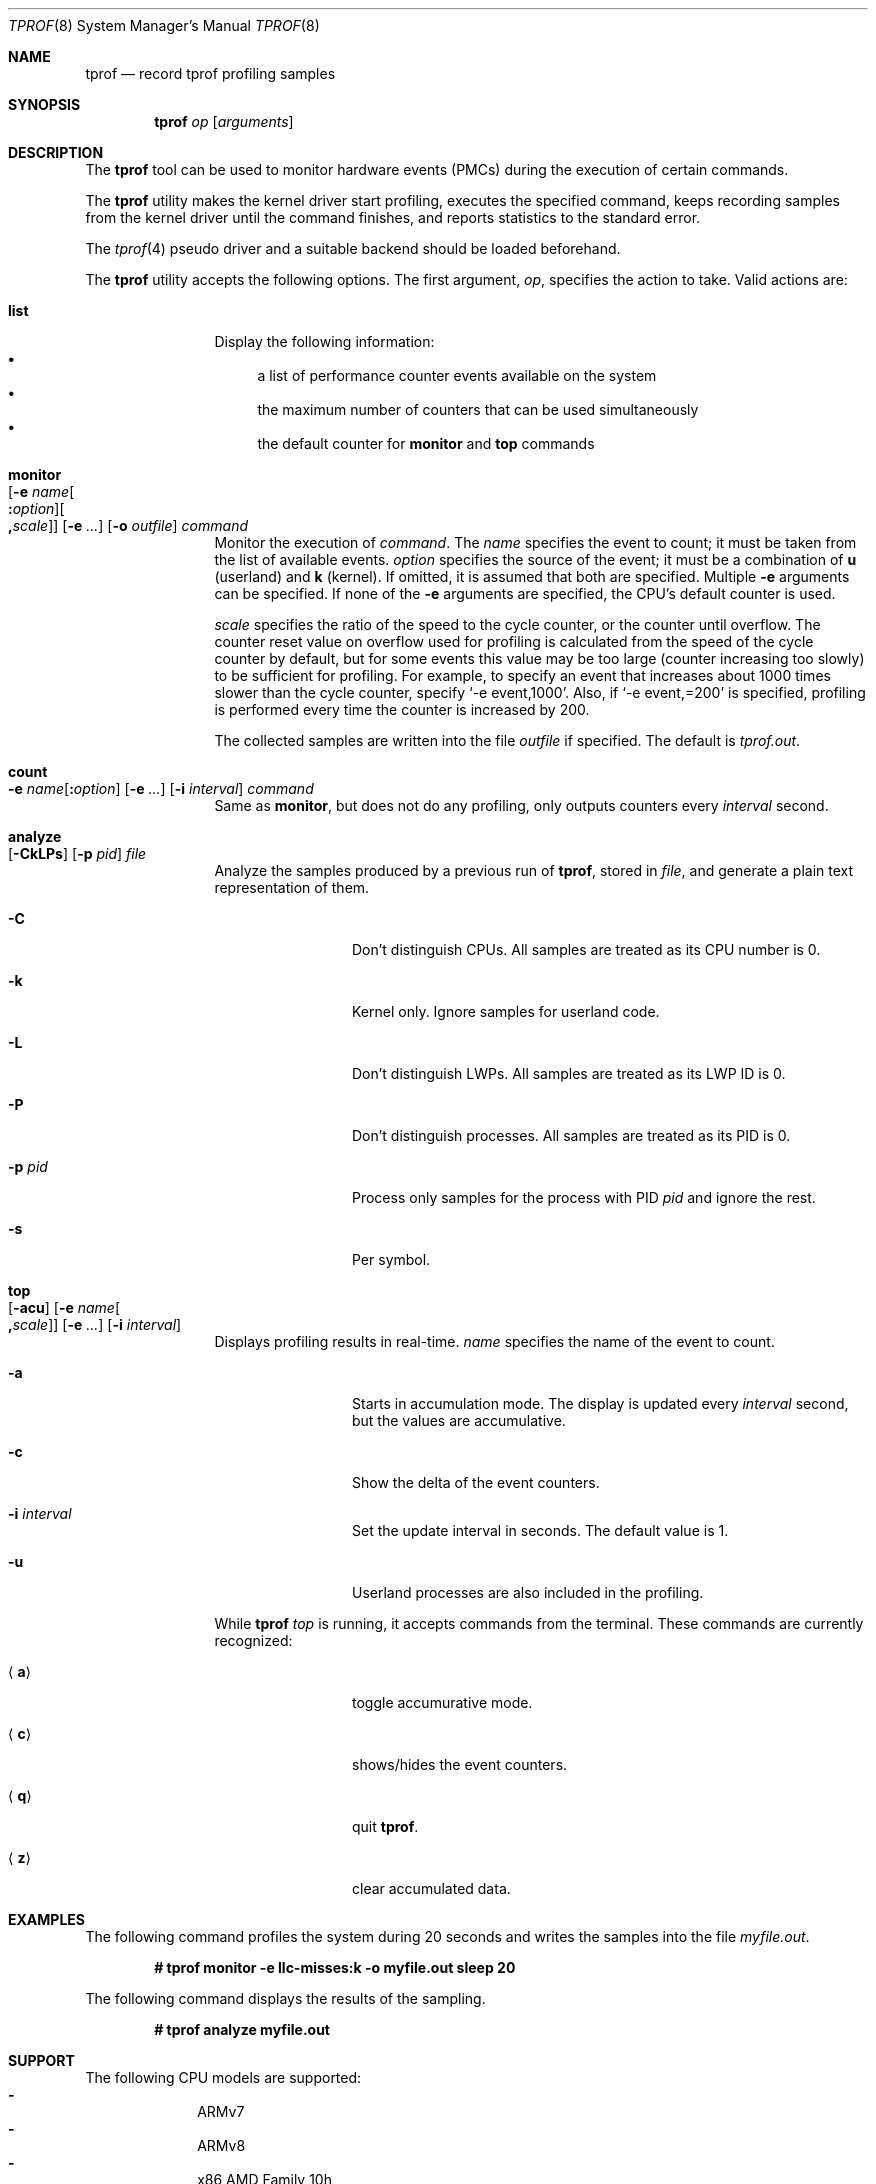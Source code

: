 .\"	$NetBSD: tprof.8,v 1.30 2023/04/18 00:21:23 gutteridge Exp $
.\"
.\" Copyright (c)2011 YAMAMOTO Takashi,
.\" All rights reserved.
.\"
.\" Redistribution and use in source and binary forms, with or without
.\" modification, are permitted provided that the following conditions
.\" are met:
.\" 1. Redistributions of source code must retain the above copyright
.\"    notice, this list of conditions and the following disclaimer.
.\" 2. Redistributions in binary form must reproduce the above copyright
.\"    notice, this list of conditions and the following disclaimer in the
.\"    documentation and/or other materials provided with the distribution.
.\"
.\" THIS SOFTWARE IS PROVIDED BY THE AUTHOR AND CONTRIBUTORS ``AS IS'' AND
.\" ANY EXPRESS OR IMPLIED WARRANTIES, INCLUDING, BUT NOT LIMITED TO, THE
.\" IMPLIED WARRANTIES OF MERCHANTABILITY AND FITNESS FOR A PARTICULAR PURPOSE
.\" ARE DISCLAIMED.  IN NO EVENT SHALL THE AUTHOR OR CONTRIBUTORS BE LIABLE
.\" FOR ANY DIRECT, INDIRECT, INCIDENTAL, SPECIAL, EXEMPLARY, OR CONSEQUENTIAL
.\" DAMAGES (INCLUDING, BUT NOT LIMITED TO, PROCUREMENT OF SUBSTITUTE GOODS
.\" OR SERVICES; LOSS OF USE, DATA, OR PROFITS; OR BUSINESS INTERRUPTION)
.\" HOWEVER CAUSED AND ON ANY THEORY OF LIABILITY, WHETHER IN CONTRACT, STRICT
.\" LIABILITY, OR TORT (INCLUDING NEGLIGENCE OR OTHERWISE) ARISING IN ANY WAY
.\" OUT OF THE USE OF THIS SOFTWARE, EVEN IF ADVISED OF THE POSSIBILITY OF
.\" SUCH DAMAGE.
.\"
.Dd April 17, 2023
.Dt TPROF 8
.Os
.Sh NAME
.Nm tprof
.Nd record tprof profiling samples
.Sh SYNOPSIS
.Nm
.Ar op
.Op Ar arguments
.Sh DESCRIPTION
The
.Nm
tool can be used to monitor hardware events
.Tn ( PMC Ns s )
during the execution of
certain commands.
.Pp
The
.Nm
utility makes the kernel driver start profiling,
executes the specified command,
keeps recording samples from the kernel driver until the command finishes,
and reports statistics to the standard error.
.Pp
The
.Xr tprof 4
pseudo driver and a suitable backend should be loaded beforehand.
.Pp
The
.Nm
utility accepts the following options.
The first argument,
.Ar op ,
specifies the action to take.
Valid actions are:
.Bl -tag -width Cm
.
.It Cm list
.
Display the following information:
.Bl -bullet -compact
.It
a list of performance counter events available on the system
.It
the maximum number of counters that can be used simultaneously
.It
the default counter for
.Cm monitor
and
.Cm top
commands
.El
.
.It Cm monitor Xo
.Op Fl e Ar name\| Ns Oo Cm \&: Ns Ar option\^ Oc Ns Oo Cm \&, Ns Ar scale\^ Oc
.Op Fl e Ar ...
.Op Fl o Ar outfile
.Ar command
.Xc
.
Monitor the execution of
.Ar command .
The
.Ar name
specifies the event to count; it must be taken from the list of
available events.
.Ar option
specifies the source of the event; it must be a combination of
.Cm u
(userland) and
.Cm k
(kernel).
If omitted, it is assumed that both are specified.
Multiple
.Fl e
arguments can be specified.
If none of the
.Fl e
arguments are specified, the CPU's default counter is used.
.Pp
.Ar scale
specifies the ratio of the speed to the cycle counter, or the counter until
overflow.
The counter reset value on overflow used for profiling is calculated from the
speed of the cycle counter by default, but for some events this value may be
too large (counter increasing too slowly) to be sufficient for profiling.
For example, to specify an event that increases about 1000 times slower than
the cycle counter, specify
.Ql -e event,1000 .
Also, if
.Ql -e event,=200
is specified, profiling is performed every time the counter is increased by 200.
.Pp
The collected samples are written into the file
.Ar outfile
if specified.
The default is
.Pa tprof.out .
.
.It Cm count Xo
.Fl e Ar name\| Ns Op Cm \&: Ns Ar option
.Op Fl e Ar ...
.Op Fl i Ar interval
.Ar command
.Xc
.
Same as
.Cm monitor ,
but does not do any profiling,
only outputs counters every
.Ar interval
second.
.
.It Cm analyze Xo
.Op Fl CkLPs
.Op Fl p Ar pid
.Ar file
.Xc
.
Analyze the samples produced by a previous run of
.Nm ,
stored in
.Ar file ,
and generate a plain text representation of them.
.Bl -tag -width Fl
.It Fl C
Don't distinguish CPUs.
All samples are treated as its CPU number is 0.
.It Fl k
Kernel only.
Ignore samples for userland code.
.It Fl L
Don't distinguish LWPs.
All samples are treated as its LWP ID is 0.
.It Fl P
Don't distinguish processes.
All samples are treated as its PID is 0.
.It Fl p Ar pid
Process only samples for the process with PID
.Ar pid
and ignore the rest.
.It Fl s
Per symbol.
.El
.
.It Cm top Xo
.Op Fl acu
.Op Fl e Ar name\| Ns Oo Cm \&, Ns Ar scale\^ Oc
.Op Fl e Ar ...
.Op Fl i Ar interval
.Xc
.
Displays profiling results in real-time.
.Ar name
specifies the name of the event to count.
.Bl -tag -width Fl
.It Fl a
Starts in accumulation mode.
The display is updated every
.Ar interval
second, but the values are accumulative.
.It Fl c
Show the delta of the event counters.
.It Fl i Ar interval
Set the update interval in seconds.
The default value is 1.
.It Fl u
Userland processes are also included in the profiling.
.El
.Pp
While
.Nm
.Ar top
is running, it accepts commands from the terminal.
These commands are currently recognized:
.Bl -tag -width Ic
.It Aq Ic a
toggle accumurative mode.
.It Aq Ic c
shows/hides the event counters.
.It Aq Ic q
quit
.Nm .
.It Aq Ic z
clear accumulated data.
.El
.El
.Sh EXAMPLES
The following command profiles the system during 20 seconds and writes the
samples into the file
.Pa myfile.out .
.Pp
.Dl # tprof monitor -e llc-misses:k -o myfile.out sleep 20
.Pp
The following command displays the results of the sampling.
.Pp
.Dl # tprof analyze myfile.out
.Sh SUPPORT
The following CPU models are supported:
.Bl -hyphen -compact -offset indent
.It
ARMv7
.It
ARMv8
.It
x86 AMD Family 10h
.It
x86 AMD Family 15h
.It
x86 AMD Family 17h
.It
x86 AMD Family 19h
.It
x86 Intel Generic (all Intel CPUs)
.It
x86 Intel Skylake, Kabylake and Cometlake
.It
x86 Intel Silvermont/Airmont
.It
x86 Intel Goldmont
.It
x86 Intel Goldmont Plus
.El
.Sh DIAGNOSTICS
The
.Nm
utility reports the following statistics about the activities of the
.Xr tprof 4
pseudo driver.
.Bl -tag -width dropbuf_samples
.It sample
The number of samples collected and prepared for userland consumption.
.It overflow
The number of samples dropped because the per-CPU buffer was full.
.It buf
The number of buffers successfully prepared for userland consumption.
.It emptybuf
The number of buffers which have been dropped because they were empty.
.It dropbuf
The number of buffers dropped because the number of buffers kept in the kernel
exceeds the limit.
.It dropbuf_samples
The number of samples dropped because the buffers containing the samples
were dropped.
.El
.Sh SEE ALSO
.Xr tprof 4
.Sh AUTHORS
.An -nosplit
The
.Nm
utility was written by
.An YAMAMOTO Takashi .
It was revamped by
.An Maxime Villard
in 2018, and by
.An Ryo Shimizu
in 2022.
.Sh CAVEATS
The contents and representation of recorded samples are undocumented and
will likely be changed for future releases of
.Nx
in an incompatible way.
